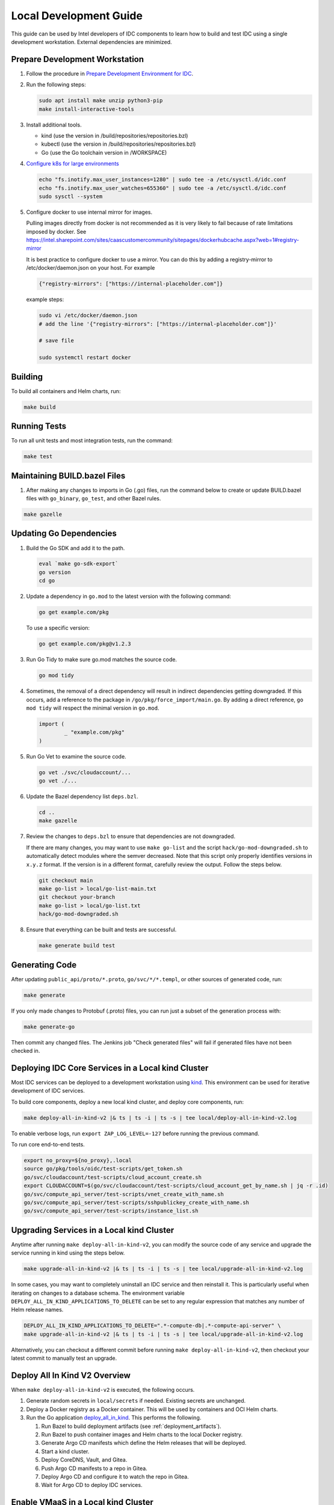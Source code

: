.. _local_development_guide:

Local Development Guide
#######################

This guide can be used by Intel developers of IDC components to learn how to build and test IDC using a single development workstation.
External dependencies are minimized.

Prepare Development Workstation
-------------------------------

#. Follow the procedure in `Prepare Development Environment for IDC <https://internal-placeholder.com/x/8wmUlw>`__.

#. Run the following steps:

   .. code:: bash

      sudo apt install make unzip python3-pip
      make install-interactive-tools

#. Install additional tools.

   -  kind (use the version in /build/repositories/repositories.bzl)
   -  kubectl (use the version in /build/repositories/repositories.bzl)
   -  Go (use the Go toolchain version in /WORKSPACE)

#. `Configure k8s for large environments <https://github.com/kubeflow/manifests/issues/2087>`__

   .. code:: bash

      echo "fs.inotify.max_user_instances=1280" | sudo tee -a /etc/sysctl.d/idc.conf
      echo "fs.inotify.max_user_watches=655360" | sudo tee -a /etc/sysctl.d/idc.conf
      sudo sysctl --system

#. Configure docker to use internal mirror for images.

   Pulling images directly from docker is not recommended as it is very likely to fail because of rate limitations imposed by docker. See https://intel.sharepoint.com/sites/caascustomercommunity/sitepages/dockerhubcache.aspx?web=1#registry-mirror

   It is best practice to configure docker to use a mirror. You can do this by adding a registry-mirror to  /etc/docker/daemon.json on your host. For example

   .. code:: bash

      {"registry-mirrors": ["https://internal-placeholder.com"]}


   example steps:

   .. code:: bash

      sudo vi /etc/docker/daemon.json
      # add the line '{"registry-mirrors": ["https://internal-placeholder.com"]}'

      # save file

      sudo systemctl restart docker

Building
--------

To build all containers and Helm charts, run:

.. code:: bash

   make build

Running Tests
-------------

To run all unit tests and most integration tests, run the command:

.. code:: bash

   make test

Maintaining BUILD.bazel Files
-----------------------------

#. After making any changes to imports in Go (.go) files, run the command below to create or update BUILD.bazel files with
   ``go_binary``, ``go_test``, and other Bazel rules.

.. code:: bash

   make gazelle

.. _updating_go_dependencies:

Updating Go Dependencies
------------------------

#. Build the Go SDK and add it to the path.

   .. code:: bash

      eval `make go-sdk-export`
      go version
      cd go

#. Update a dependency in ``go.mod`` to the latest version with the following command:

   .. code:: bash

      go get example.com/pkg

   To use a specific version:

   .. code:: bash

      go get example.com/pkg@v1.2.3

#. Run Go Tidy to make sure go.mod matches the source code.

   .. code:: bash

      go mod tidy

#. Sometimes, the removal of a direct dependency will result in indirect dependencies getting downgraded.
   If this occurs, add a reference to the package in ``/go/pkg/force_import/main.go``.
   By adding a direct reference, ``go mod tidy`` will respect the minimal version in ``go.mod``.

   .. code:: golang

      import (
	      _ "example.com/pkg"
      )

#. Run Go Vet to examine the source code.

   .. code:: bash

      go vet ./svc/cloudaccount/...
      go vet ./...

#. Update the Bazel dependency list ``deps.bzl``.

   .. code:: bash

      cd ..
      make gazelle

#. Review the changes to ``deps.bzl`` to ensure that dependencies are not downgraded.

   If there are many changes, you may want to use ``make go-list`` and the script ``hack/go-mod-downgraded.sh``
   to automatically detect modules where the semver decreased.
   Note that this script only properly identifies versions in ``x.y.z`` format.
   If the version is in a different format, carefully review the output.
   Follow the steps below.

   .. code:: bash

      git checkout main
      make go-list > local/go-list-main.txt
      git checkout your-branch
      make go-list > local/go-list.txt
      hack/go-mod-downgraded.sh

#. Ensure that everything can be built and tests are successful.

   .. code:: bash

      make generate build test

Generating Code
---------------

After updating ``public_api/proto/*.proto``, ``go/svc/*/*.templ``, or other sources of generated code, run:

.. code:: bash

   make generate

If you only made changes to Protobuf (.proto) files, you can run just a subset of the generation process with:

.. code:: bash

   make generate-go

Then commit any changed files.
The Jenkins job "Check generated files" will fail if generated files have not been checked in.

.. _deploy_idc_core_services_in_local_kind_cluster:

Deploying IDC Core Services in a Local kind Cluster
---------------------------------------------------

Most IDC services can be deployed to a development workstation using `kind <https://sigs.k8s.io/kind>`__.
This environment can be used for iterative development of IDC services.

To build core components, deploy a new local kind cluster, and deploy core components, run:

.. code:: bash

   make deploy-all-in-kind-v2 |& ts | ts -i | ts -s | tee local/deploy-all-in-kind-v2.log

To enable verbose logs, run ``export ZAP_LOG_LEVEL=-127`` before running the previous command.

To run core end-to-end tests.

.. code:: bash

   export no_proxy=${no_proxy},.local
   source go/pkg/tools/oidc/test-scripts/get_token.sh
   go/svc/cloudaccount/test-scripts/cloud_account_create.sh
   export CLOUDACCOUNT=$(go/svc/cloudaccount/test-scripts/cloud_account_get_by_name.sh | jq -r .id)
   go/svc/compute_api_server/test-scripts/vnet_create_with_name.sh
   go/svc/compute_api_server/test-scripts/sshpublickey_create_with_name.sh
   go/svc/compute_api_server/test-scripts/instance_list.sh

.. _upgrade_services_in_local_kind_cluster:

Upgrading Services in a Local kind Cluster
------------------------------------------

Anytime after running ``make deploy-all-in-kind-v2``, you can modify the source code of any service and upgrade the service
running in kind using the steps below.

.. code:: bash

   make upgrade-all-in-kind-v2 |& ts | ts -i | ts -s | tee local/upgrade-all-in-kind-v2.log

In some cases, you may want to completely uninstall an IDC service and then reinstall it.
This is particularly useful when iterating on changes to a database schema.
The environment variable ``DEPLOY_ALL_IN_KIND_APPLICATIONS_TO_DELETE`` can be set to any
regular expression that matches any number of Helm release names.

.. code:: bash

   DEPLOY_ALL_IN_KIND_APPLICATIONS_TO_DELETE=".*-compute-db|.*-compute-api-server" \
   make upgrade-all-in-kind-v2 |& ts | ts -i | ts -s | tee local/upgrade-all-in-kind-v2.log

Alternatively, you can checkout a different commit before running ``make deploy-all-in-kind-v2``, then checkout
your latest commit to manually test an upgrade.

Deploy All In Kind V2 Overview
------------------------------

When ``make deploy-all-in-kind-v2`` is executed, the following occurs.

#. Generate random secrets in ``local/secrets`` if needed. Existing secrets are unchanged.

#. Deploy a Docker registry as a Docker container. This will be used by containers and OCI Helm charts.

#. Run the Go application `deploy_all_in_kind <https://github.com/intel-innersource/frameworks.cloud.devcloud.services.idc/blob/main/go/pkg/universe_deployer/cmd/deploy_all_in_kind/main.go>`_.
   This performs the following.

   #. Run Bazel to build deployment artifacts (see :ref:`deployment_artifacts`).

   #. Run Bazel to push container images and Helm charts to the local Docker registry.

   #. Generate Argo CD manifests which define the Helm releases that will be deployed.

   #. Start a kind cluster.

   #. Deploy CoreDNS, Vault, and Gitea.
   
   #. Push Argo CD manifests to a repo in Gitea.
   
   #. Deploy Argo CD and configure it to watch the repo in Gitea.

   #. Wait for Argo CD to deploy IDC services.

Enable VMaaS in a Local kind Cluster
------------------------------------

To enable VMaaS in a local kind cluster, follow the steps in this section.

Obtain Harvester KubeConfigs
~~~~~~~~~~~~~~~~~~~~~~~~~~~~

If you do not have a valid Harvester KubeConfig, the VM Instance
Operator will fail to start. Obtain the KubeConfig file using the
steps below.

Method 1
^^^^^^^^

#. Download the KubeConfig from `Vault <https://internal-placeholder.com/ui/vault/secrets/dev-idc-env/kv/shared%2Fharvester1%2Fkubeconfig/details?version=1>`__.

#. Save the file to ``local/secrets/harvester-kubeconfig/harvester1``.

Method 2
^^^^^^^^

#. If your development workstation is connected to the Intel corporate network:

   Login to `Harvester1 <https://10.165.57.245>`__.

#. Click *Support* in the bottom-left corner.

#. Click *Download KubeConfig*.

#. Save the file to ``local/secrets/harvester-kubeconfig/harvester1``.

Obtain Host Public Key (RSA)
~~~~~~~~~~~~~~~~~~~~~~~~~~~~

Both SSH Proxy Operator and BM Instance Operator needs the public key of
the SSH Proxy Server to verify it before establishing a connection.

Obtain and update the host public key secret using the following command:

.. code:: bash

   ssh-keyscan -t rsa ${HOST_IP} | awk '{print $2, $3}'> local/secrets/ssh-proxy-operator/host_public_key

**NOTE**: Here **HOST_IP** corresponds to IP address of the bastion server or
SSH proxy server through which user will be connecting to the reserved
instances.

Deploying IDC Core and VMaaS Services in a Local kind Cluster
~~~~~~~~~~~~~~~~~~~~~~~~~~~~~~~~~~~~~~~~~~~~~~~~~~~~~~~~~~~~~

Perform the steps in :ref:`deploy_idc_core_services_in_local_kind_cluster`.

After running the core end-to-end tests, run the following additional steps.

.. code:: bash

   go/svc/compute_api_server/test-scripts/instance_create_with_name.sh
   watch go/svc/compute_api_server/test-scripts/instance_list_summary.sh
   ssh -J guest-${USER}@10.165.62.252 ubuntu@172.16.x.x
   go/svc/compute_api_server/test-scripts/instance_delete_by_name.sh
   go/svc/compute_api_server/test-scripts/instance_list.sh

Enable BMaaS in a Local kind Cluster
------------------------------------

Enable NGINX S3 Gateway and configure BMaaS to use it (optional)
~~~~~~~~~~~~~~~~~~~~~~~~~~~~~~~~~~~~~~~~~~~~~~~~~~~~~~~~~~~~~~~~

This step is optional and is primarily intended for BMaaS developers who
will be requesting BM instances.

If you want baremetal-operator to pull OS images directly from S3
bucket, instead of deploying a dedicated HTTP server you can enable
NGINX S3 Gateway.

To do this, modify your environment Helmfile to include following
section in regional services (or edit `default
settings <https://github.com/intel-innersource/frameworks.cloud.devcloud.services.idc/blob/3c2c15e5a0d94e19faa5f110c4f5fee0f0046ffa/deployment/helmfile/defaults.yaml.gotmpl#L409>`__)

.. code:: yaml

   nginxS3Gateway:
       enabled: true
       s3_bucket_name: {{ env "NGINX_S3_GATEWAY_BUCKET" | default "catalog-fs-dev" }}

You can set S3 bucket name that should be used to pull images directly
in Helmfile, or overwrite it through ``NGINX_S3_GATEWAY_BUCKET`` env var
before deployment.

NGINX S3 Gateway Helm chart will create k8s NodePort service available
on port ``31969``. Next, it’s necessary to configure baremetal-operator
to use this service for pulling images. This can be accomplished by
modifying ``bmInstanceOperator`` configuration in your environment
Helmfile.

.. code:: yaml

   bmInstanceOperator:
       osHttpServerUrl: {{ env "OS_IMAGES_HTTP_URL" | default (printf "http://%s:31969" (requiredEnv "KIND_API_SERVER_ADDRESS")) }}

This configuration is already included in
`bmaas-flex-dev <https://github.com/intel-innersource/frameworks.cloud.devcloud.services.idc/blob/3c2c15e5a0d94e19faa5f110c4f5fee0f0046ffa/deployment/helmfile/environments/bmaas-flex-dev.yaml.gotmpl#L92>`__
environment settings.

The last step is to provide AWS credentials that will be used by NGINX
S3 Gateway for authentication. Save AWS access key ID to
``local/secrets/NGINX_S3_GATEWAY_ACCESS_KEY_ID`` and AWS secret key to
``local/secrets/NGINX_S3_GATEWAY_SECRET_KEY`` before triggering
deployment. Those files will be used to populate Vault secret.

Deploy a new kind cluster, and deploy baremetal operator, baremetal virtual stack
~~~~~~~~~~~~~~~~~~~~~~~~~~~~~~~~~~~~~~~~~~~~~~~~~~~~~~~~~~~~~~~~~~~~~~~~~~~~~~~~~

This deployment setup baremetal-operator running in kind connected to a
virtual baremetal stack all in one single instance. BMaaS developers can
use this setup to develop BM instance operator

baremetal-operator includes the following services - ironic - ironic
inspector - ironic http,tftp serving iPXE, iPXE profiles and ironic
python agent - dhcp server

It will also include a `virtual baremetal stack <https://github.com/intel-innersource/frameworks.cloud.devcloud.services.idc/tree/main/idcs_domain/bmaas/bmvs>`__ (vBMC + quemu-kvm nodes)
to run this deployment on a baremetal instance(reserve a baremetal
instance in onecloud) Set BMC default credential using
``DEFAULT_BMC_USERNAME`` ``DEFAULT_BMC_PASSWD`` env variables

To enable access to the Ironic installer image, set ssh keys in Vault by
using ``IPA_IMAGE_SSH_PRIV`` and ``IPA_IMAGE_SSH_PUB`` env variables set
to the ssh key files. They will default to /dev/null and will require
manually updating in Vault if not set.

Add Intel certs
~~~~~~~~~~~~~~~

If this is a newly provisioned node, you might need the Intel certs
applied

.. code:: bash

   curl -LO --insecure -s https://internal-placeholder.com/artifactory/it-btrm-local/intel_cacerts/install_intel_cacerts_linux.sh
   chmod +x install_intel_cacerts_linux.sh
   sudo ./install_intel_cacerts_linux.sh
   rm install_intel_cacerts_linux.sh

Set root password
~~~~~~~~~~~~~~~~~

.. code:: bash

   sudo passwd root

Add http_proxy variables to /etc/environment
~~~~~~~~~~~~~~~~~~~~~~~~~~~~~~~~~~~~~~~~~~~~

.. code:: bash

   https_proxy="http://internal-placeholder.com:912"
   http_proxy="http://internal-placeholder.com:912"
   no_proxy="intel.com,.intel.com,10.0.0.0/8,192.168.0.0/16,localhost,127.0.0.0/8,134.134.0.0/16,172.16.0.0/16,192.168.150.0/24,.kind.local"

Setup OS images
~~~~~~~~~~~~~~~

.. code:: bash

   pushd idcs_domain/bmaas/bmvs/playbooks/roles/http_server/files
   wget https://internal-placeholder.com/artifactory/intelcloudservices-or-local/images/ubuntu-22.04-server-cloudimg-amd64-latest.qcow2
   wget https://internal-placeholder.com/artifactory/intelcloudservices-or-local/images/ubuntu-22.04-server-cloudimg-amd64-latest.qcow2.md5sum
   popd

.. code:: bash

   sudo apt install make gcc
   make secrets
   export DEFAULT_BMC_USERNAME=admin
   export DEFAULT_BMC_PASSWD=password
   export SSH_PROXY_IP=$(hostname -f)
   export SSH_USER_PASSWORD=$(uuidgen)
   sudo useradd -m -p $SSH_USER_PASSWORD guest-${USER}
   sudo -u guest-${USER} mkdir /home/guest-${USER}/.ssh
   sudo -u guest-${USER} cp local/secrets/ssh-proxy-operator/id_rsa.pub /home/guest-${USER}/.ssh/authorized_keys
   sudo useradd -m -p $SSH_USER_PASSWORD bmo-${USER}
   sudo -u bmo-${USER} mkdir /home/bmo-${USER}/.ssh
   sudo -u bmo-${USER} cp local/secrets/bm-instance-operator/id_rsa.pub /home/bmo-${USER}/.ssh/authorized_keys
   make install-requirements
   export PATH=/home/${USER}/.local/bin:/usr/local/go/bin:$PATH
   make install-interactive-tools
   sudo iptables -I INPUT -p tcp -m tcp --dport 6443 -j ACCEPT
   sudo iptables -I INPUT -p tcp -m tcp --dport 443 -j ACCEPT
   sudo iptables -I INPUT -p tcp --match multiport --dports 8001,8002,8003,50001 -j ACCEPT
   export IDC_ENV='kind-jenkins'
   make deploy-metal-in-kind

   ###### NOTE: deploy-metal-in-kind creates the KIND cluster with the routable host interface IP as the API server address by default. Use the following command to create a KIND cluster with a specific interface IP address,
   make deploy-metal-in-kind KIND_API_SERVER_ADDRESS=<IP address>
   make deploy-metal-in-kind KIND_API_SERVER_ADDRESS=127.0.0.1

   ###### NOTE: For billing aria driver deployment, `make secrets` will create two files under local/secrets - 1) aria_auth_key 2) aria_client_no  3) aria_api_crt 4) aria_api_key
   - Update the aria_auth_key file using this command (******* -> these values you can get it from your supervisor):
       `echo "*********"> local/secrets/aria_auth_key`
   - Update the aria_client_no file using this command (******* -> these values you can get it from your supervisor):
       `echo "*********"> local/secrets/aria_client_no`
   - Update the aria_api_crt file using this command (******* -> these values you can get it from your supervisor):
       `echo "*********"> local/secrets/aria_api_crt`
   - Update the aria_api_key file using this command (******* -> these values you can get it from your supervisor):
       `echo "*********"> local/secrets/aria_api_key`

Run samples
~~~~~~~~~~~

Create a cloud account
^^^^^^^^^^^^^^^^^^^^^^

.. code:: bash

   export no_proxy=${no_proxy},.kind.local
   export URL_PREFIX=http://dev.oidc.cloud.intel.com.kind.local

   export TOKEN=$(curl "${URL_PREFIX}/token?email=admin@intel.com&groups=IDC.Admin")
   echo ${TOKEN}

   export URL_PREFIX=https://dev.compute.us-dev-1.api.cloud.intel.com.kind.local
   export CLOUDACCOUNTNAME=${USER}@intel.com
   go/svc/cloudaccount/test-scripts/cloud_account_create.sh
   export CLOUDACCOUNT=$(go/svc/cloudaccount/test-scripts/cloud_account_get_by_name.sh | jq -r .id)
   echo $CLOUDACCOUNT

Create a vNet
^^^^^^^^^^^^^

.. code:: bash

   export AZONE=us-dev-1b
   export VNETNAME=us-dev-1b-metal
   go/svc/compute_api_server/test-scripts/vnet_create_with_name.sh

Create an instance
^^^^^^^^^^^^^^^^^^

.. code:: bash

   export NAME=my-metal-instance-1
   export INSTANCE_TYPE=bm-virtual
   export MACHINE_IMAGE=ubuntu-22.04-server-cloudimg-amd64-latest
   go/svc/compute_api_server/test-scripts/sshpublickey_create_with_name.sh
   go/svc/compute_api_server/test-scripts/instance_create_with_name.sh
   go/svc/compute_api_server/test-scripts/instance_list.sh
   go/svc/compute_api_server/test-scripts/instance_get_status.sh
   ssh -J guest-${USER}@$(hostname -f) sdp@172.18.10.x
   go/svc/compute_api_server/test-scripts/instance_delete_by_name.sh

Create a Load Balancer
^^^^^^^^^^^^^^^^^^^^^^

.. code:: bash
   
   export LB_MONITOR=tcp
   export LB_PORT=8080
   export NAME=mylb1

   go/svc/compute_api_server/test-scripts/loadbalancer_create_with_name.sh
   go/svc/compute_api_server/test-scripts/loadbalancer_list.sh  
   go/svc/compute_api_server/test-scripts/loadbalancer_delete_by_name.sh 

Multi-cluster Testing with kind
-------------------------------

For some testing, it may be important to deploy a separate kind cluster for global and regional services.
This uses the original (v1) version of ``make deploy-all-in-kind``.

#. Deploy in kind.

   To test VMaaS only, with a multicluster (1 region) kind environment:

   .. code:: bash

      export IDC_ENV=kind-multicluster
      make show-config
      make deploy-all-in-kind |& ts | ts -i | ts -s | tee local/deploy-all-in-kind-multicluster.log

   To test VMaaS only, with a 2-region kind environment:

   .. code:: bash

      export IDC_ENV=kind-2regions
      make show-config
      make deploy-all-in-kind |& ts | ts -i | ts -s | tee local/deploy-all-in-kind-2regions.log

#. Check for pods that are not healthy.

   .. code:: bash

      watch 'kind get clusters | grep idc | xargs -i kubectl --context kind-{} get pods -A | egrep -v "NAMESPACE|Running|Completed"'

#. You may view all pods with the following command.

   .. code:: bash

      kind get clusters | grep idc | xargs -i kubectl --context kind-{} get pods -A

#. To create an instance in a different region, run;

   .. code:: bash

      export REGION=us-dev-2

Testing Techniques
------------------

Running a Single Ginkgo Test
~~~~~~~~~~~~~~~~~~~~~~~~~~~~

Mark one or more tests with ``Focus`` as shown below. See https://onsi.github.io/ginkgo/#focused-specs for details.

.. code:: go

   It("should work", Focus, func() {
       ...
   })

Run the test suite with maximum verbosity.

.. code:: bash

   BAZEL_EXTRA_OPTS="--test_output=streamed --test_arg=-test.v --test_arg=-ginkgo.vv --test_env=ZAP_LOG_LEVEL=-127 //go/pkg/compute_integration_test/..." make test-custom

Excluding Go Test Suites
~~~~~~~~~~~~~~~~~~~~~~~~

Tests that have external dependencies that are not widely available to all users should be excluded from ``make test``.
Entire Go test suites can be excluded by adding ``tags = ["manual"]`` to the ``go_test()`` definition in the ``BUILD.bazel`` file.

Such a test suite can be executed manually with the command below.

.. code:: bash

   BAZEL_EXTRA_OPTS="--test_output=streamed //go/pkg/compute_integration_test/..." make test-custom

How to use the Vault CLI in kind
--------------------------------

.. code:: bash

   export VAULT_ADDR=http://localhost:30990/
   export VAULT_TOKEN=$(cat local/secrets/VAULT_TOKEN)
   vault secrets list

How to access services on kind from your laptop
-----------------------------------------------

#. Edit the hosts file in your laptop running your browser (``C:\Windows\System32\drivers\etc\hosts``).
   It should have the line from
   `deployment/common/etc-hosts/hosts <https://github.com/intel-innersource/frameworks.cloud.devcloud.services.idc/blob/main/deployment/common/etc-hosts/hosts>`__
   but with the IP address pointing to the host running kind. 

#. For token generation, visit:

   https://dev.oidc.cloud.intel.com.kind.local

#. For invoking global APIs (grpc-rest-gateway), visit:

   https://dev.api.cloud.intel.com.kind.local

#. For invoking regional APIs (grpc-rest-gateway), visit:

   https://dev.compute.us-dev-1.api.cloud.intel.com.kind.local

#. Other URLs:

   -  https://dev.vault.cloud.intel.com.kind.local
   -  http://dev.netbox.us-dev-1.api.cloud.intel.com.kind.local/

How to access the Vault UI in kind
----------------------------------

Use VS Code to forward port 30990 to localhost:30990. Then visit:

http://localhost:30990/

Login using the Vault token in ``local/secrets/VAULT_ROOT_KEY``.

Argo CD
-------

Argo CD is deployed with ``make deploy-all-in-kind-v2``.

How to access Argo CD UI in kind
~~~~~~~~~~~~~~~~~~~~~~~~~~~~~~~~

Get ``admin`` password:

.. code:: bash

   ARGOCD_PASSWORD=$(kubectl get secret -n argocd argocd-initial-admin-secret -o go-template='{{.data.password | base64decode}}')
   echo ${ARGOCD_PASSWORD}

Use VS Code to forward port 30960 to localhost:30960. Then visit:

http://localhost:30960/

How to use the Argo CD CLI in kind
~~~~~~~~~~~~~~~~~~~~~~~~~~~~~~~~~~

The recommended way of monitoring and controlling Argo CD is through the Kubernetes CRDs such as Applications and ApplicationSets.
If you need to use the Argo CD CLI, follow the steps below.

.. code:: bash

   export ARGOCD_SERVER=localhost:30960
   export ARGOCD_OPTS="--plaintext"
   ARGOCD_PASSWORD=$(kubectl get secret -n argocd argocd-initial-admin-secret -o go-template='{{.data.password | base64decode}}')
   argocd login ${ARGOCD_SERVER} --username admin --password "${ARGOCD_PASSWORD}"
   argocd app list

For more information, see
`deployment/argocd/README.md <https://github.com/intel-innersource/frameworks.cloud.devcloud.services.idc/blob/main/deployment/argocd/README.md>`__.

Gitea
-----

Gitea provides a Github-like environment locally. It is deployed with ``make deploy-all-in-kind-v2``.

How to access Gitea UI in kind
~~~~~~~~~~~~~~~~~~~~~~~~~~~~~~

Get ``gitea_admin`` password:

.. code:: bash

   GITEA_ADMIN_PASSWORD=$(cat local/secrets/gitea_admin_password)
   echo ${GITEA_ADMIN_PASSWORD}

Use VS Code to forward port 30965 to localhost:30965. Then visit:

http://localhost:30965/

Common Issues
-------------

Issue: E1010 08:57:43.772801   78004 memcache.go:265] "Unhandled Error" err="couldn't get current server API group list: Get \"https://10.98.58.75:6443/api?timeout=32s\": Forbidden"
Remedy: Check that your no_proxy env var is set correctly. It should include the IP address of this node.


Issue: github.com/google/cel-go/interpreter: github.com/aws/aws-sdk-go-v2@v1.30.4: Get "https://proxy.golang.org/github.com/aws/aws-sdk-go-v2/@v/v1.30.4.mod": tls: failed to verify certificate: x509: certificate signed by unknown authority
Remedy: sudo apt install ca-certficates && sudo update-ca-certificates

See Also
--------

-  `IDC Deployment Architectures for Testing on a Single Host <https://internal-placeholder.com/x/Q9jvs>`__
